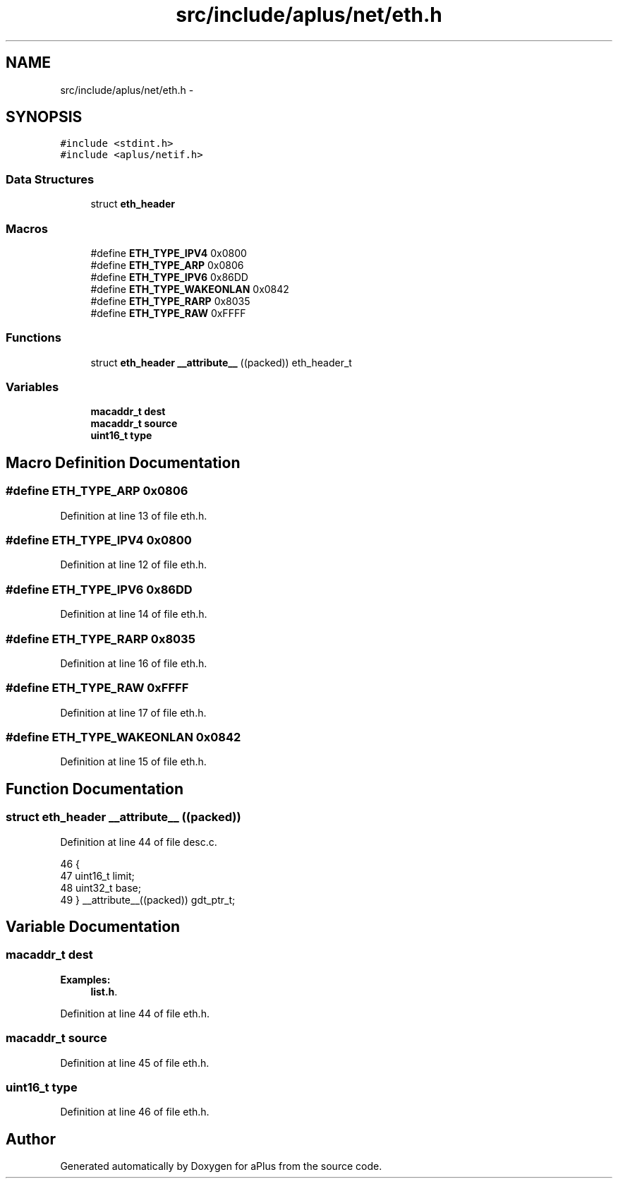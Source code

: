 .TH "src/include/aplus/net/eth.h" 3 "Wed Nov 12 2014" "Version 0.1" "aPlus" \" -*- nroff -*-
.ad l
.nh
.SH NAME
src/include/aplus/net/eth.h \- 
.SH SYNOPSIS
.br
.PP
\fC#include <stdint\&.h>\fP
.br
\fC#include <aplus/netif\&.h>\fP
.br

.SS "Data Structures"

.in +1c
.ti -1c
.RI "struct \fBeth_header\fP"
.br
.in -1c
.SS "Macros"

.in +1c
.ti -1c
.RI "#define \fBETH_TYPE_IPV4\fP   0x0800"
.br
.ti -1c
.RI "#define \fBETH_TYPE_ARP\fP   0x0806"
.br
.ti -1c
.RI "#define \fBETH_TYPE_IPV6\fP   0x86DD"
.br
.ti -1c
.RI "#define \fBETH_TYPE_WAKEONLAN\fP   0x0842"
.br
.ti -1c
.RI "#define \fBETH_TYPE_RARP\fP   0x8035"
.br
.ti -1c
.RI "#define \fBETH_TYPE_RAW\fP   0xFFFF"
.br
.in -1c
.SS "Functions"

.in +1c
.ti -1c
.RI "struct \fBeth_header\fP \fB__attribute__\fP ((packed)) eth_header_t"
.br
.in -1c
.SS "Variables"

.in +1c
.ti -1c
.RI "\fBmacaddr_t\fP \fBdest\fP"
.br
.ti -1c
.RI "\fBmacaddr_t\fP \fBsource\fP"
.br
.ti -1c
.RI "\fBuint16_t\fP \fBtype\fP"
.br
.in -1c
.SH "Macro Definition Documentation"
.PP 
.SS "#define ETH_TYPE_ARP   0x0806"

.PP
Definition at line 13 of file eth\&.h\&.
.SS "#define ETH_TYPE_IPV4   0x0800"

.PP
Definition at line 12 of file eth\&.h\&.
.SS "#define ETH_TYPE_IPV6   0x86DD"

.PP
Definition at line 14 of file eth\&.h\&.
.SS "#define ETH_TYPE_RARP   0x8035"

.PP
Definition at line 16 of file eth\&.h\&.
.SS "#define ETH_TYPE_RAW   0xFFFF"

.PP
Definition at line 17 of file eth\&.h\&.
.SS "#define ETH_TYPE_WAKEONLAN   0x0842"

.PP
Definition at line 15 of file eth\&.h\&.
.SH "Function Documentation"
.PP 
.SS "struct \fBeth_header\fP __attribute__ ((packed))"

.PP
Definition at line 44 of file desc\&.c\&.
.PP
.nf
46                        {
47     uint16_t limit;
48     uint32_t base;
49 } __attribute__((packed)) gdt_ptr_t;
.fi
.SH "Variable Documentation"
.PP 
.SS "\fBmacaddr_t\fP dest"

.PP
\fBExamples: \fP
.in +1c
\fBlist\&.h\fP\&.
.PP
Definition at line 44 of file eth\&.h\&.
.SS "\fBmacaddr_t\fP source"

.PP
Definition at line 45 of file eth\&.h\&.
.SS "\fBuint16_t\fP type"

.PP
Definition at line 46 of file eth\&.h\&.
.SH "Author"
.PP 
Generated automatically by Doxygen for aPlus from the source code\&.

